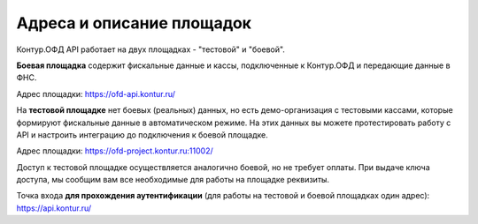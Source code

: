 Адреса и описание площадок
==========================

Контур.ОФД API работает на двух площадках - "тестовой" и "боевой".

**Боевая площадка** содержит фискальные данные и кассы, подключенные к Контур.ОФД и передающие данные в ФНС.

Адрес площадки: https://ofd-api.kontur.ru/


На **тестовой площадке** нет боевых (реальных) данных, но есть демо-организация с тестовыми кассами, которые формируют фискальные данные в автоматическом режиме. На этих данных вы можете протестировать работу с API и настроить интеграцию до подключения к боевой площадке.

Адрес площадки: https://ofd-project.kontur.ru:11002/

Доступ к тестовой площадке осуществляется аналогично боевой, но не требует оплаты. При выдаче ключа доступа, мы сообщим вам все необходимые для работы на площадке реквизиты.


Точка входа **для прохождения аутентификации** (для работы на тестовой и боевой площадках один адрес): https://api.kontur.ru/
